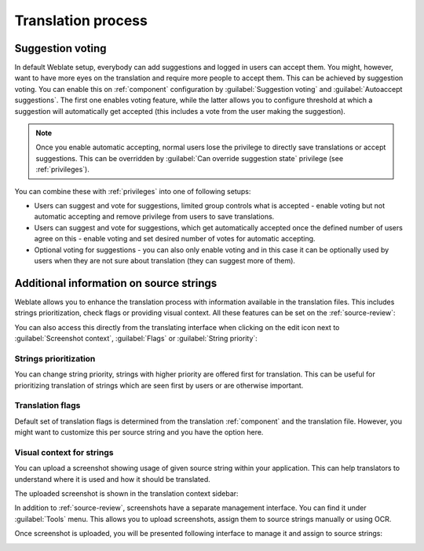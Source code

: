 Translation process
===================

.. _voting:

Suggestion voting
-----------------

.. versionadded:: 1.6

    This feature is available since Weblate 1.6.

In default Weblate setup, everybody can add suggestions and logged in users can
accept them. You might, however, want to have more eyes on the translation and
require more people to accept them. This can be achieved by suggestion voting.
You can enable this on :ref:`component` configuration by
:guilabel:`Suggestion voting` and :guilabel:`Autoaccept suggestions`. The first
one enables voting feature, while the latter allows you to configure threshold
at which a suggestion will automatically get accepted (this includes a vote from
the user making the suggestion).

.. note::

    Once you enable automatic accepting, normal users lose the privilege to
    directly save translations or accept suggestions. This can be overridden
    by :guilabel:`Can override suggestion state` privilege
    (see :ref:`privileges`).

You can combine these with :ref:`privileges` into one of following setups:

* Users can suggest and vote for suggestions, limited group controls what is
  accepted - enable voting but not automatic accepting and remove privilege
  from users to save translations.
* Users can suggest and vote for suggestions, which get automatically accepted
  once the defined number of users agree on this - enable voting and set desired
  number of votes for automatic accepting.
* Optional voting for suggestions - you can also only enable voting and in
  this case it can be optionally used by users when they are not sure about
  translation (they can suggest more of them).

.. _additional:

Additional information on source strings
----------------------------------------

Weblate allows you to enhance the translation process with information
available in the translation files. This includes strings prioritization, check
flags or providing visual context. All these features can be set on the
:ref:`source-review`:

.. image:: /images/source-review-edit.png

You can also access this directly from the translating interface when clicking on the
edit icon next to :guilabel:`Screenshot context`, :guilabel:`Flags`
or :guilabel:`String priority`:

.. image:: /images/source-information.png

Strings prioritization
++++++++++++++++++++++

.. versionadded:: 2.0

You can change string priority, strings with higher priority are offered first
for translation. This can be useful for prioritizing translation of strings
which are seen first by users or are otherwise important.

Translation flags
+++++++++++++++++

.. versionadded:: 2.4

.. versionchanged:: 3.3

      Previously this was called :guilabel:`Quality checks flags`, but as it no
      longer configures only checks, the name was changed to be more generic.

Default set of translation flags is determined from the translation
:ref:`component` and the translation file. However, you might want to customize
this per source string and you have the option here.

.. seealso:: :ref:`checks`

.. _screenshots:

Visual context for strings
++++++++++++++++++++++++++

.. versionadded:: 2.9

You can upload a screenshot showing usage of given source string within your
application. This can help translators to understand where it is used and how
it should be translated.

The uploaded screenshot is shown in the translation context sidebar:

.. image:: /images/screenshot-context.png

In addition to :ref:`source-review`, screenshots have a separate management
interface. You can find it under :guilabel:`Tools` menu. This allows you
to upload screenshots, assign them to source strings manually or using OCR.

Once screenshot is uploaded, you will be presented following interface to
manage it and assign to source strings:

.. image:: /images/screenshot-ocr.png
